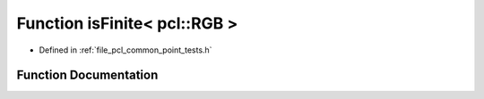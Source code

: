.. _exhale_function_namespacepcl_1af741156132ea869caf8e3abcae0bef79:

Function isFinite< pcl::RGB >
=============================

- Defined in :ref:`file_pcl_common_point_tests.h`


Function Documentation
----------------------


.. doxygenfunction:: isFinite< pcl::RGB >(const pcl::RGB&)
